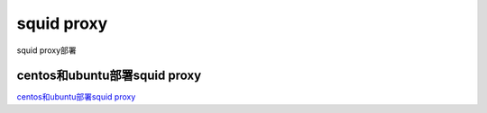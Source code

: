squid proxy
===========================

squid proxy部署


centos和ubuntu部署squid proxy
-----------------

`centos和ubuntu部署squid proxy`_


.. _centos和ubuntu部署squid proxy: https://devopscube.com/setup-and-configure-proxy-server/


